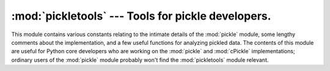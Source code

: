 
:mod:`pickletools` --- Tools for pickle developers.
===================================================

.. module:: pickletools
   :synopsis: Contains extensive comments about the pickle protocols and pickle-machine
              opcodes, as well as some useful functions.


This module contains various constants relating to the intimate details of the
:mod:`pickle` module, some lengthy comments about the implementation, and a few
useful functions for analyzing pickled data.  The contents of this module are
useful for Python core developers who are working on the :mod:`pickle` and
:mod:`cPickle` implementations; ordinary users of the :mod:`pickle` module
probably won't find the :mod:`pickletools` module relevant.


.. function:: dis(pickle[, out=None, memo=None, indentlevel=4])

   Outputs a symbolic disassembly of the pickle to the file-like object *out*,
   defaulting to ``sys.stdout``.  *pickle* can be a string or a file-like object.
   *memo* can be a Python dictionary that will be used as the pickle's memo; it can
   be used to perform disassemblies across multiple pickles created by the same
   pickler. Successive levels, indicated by ``MARK`` opcodes in the stream, are
   indented by *indentlevel* spaces.


.. function:: genops(pickle)

   Provides an iterator over all of the opcodes in a pickle, returning a sequence
   of ``(opcode, arg, pos)`` triples. *opcode* is an instance of an
   :class:`OpcodeInfo` class; *arg*  is the decoded value, as a Python object, of
   the opcode's argument;  *pos* is the position at which this opcode is located.
   *pickle* can be a string or a file-like object.

